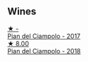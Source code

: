 
** Wines

#+begin_export html
<div class="flex-container">
  <a class="flex-item flex-item-left" href="/wines/ef0fe47b-89ce-4240-a53c-9bc6351abb07.html">
    <img class="flex-bottle" src="/images/ef/0fe47b-89ce-4240-a53c-9bc6351abb07/2022-08-09-08-55-54-74451174-57E6-45D4-9466-763E25DFE95D-1-105-c.webp"></img>
    <section class="h text-small text-lighter">★ -</section>
    <section class="h text-bolder">Pian del Ciampolo - 2017</section>
  </a>

  <a class="flex-item flex-item-right" href="/wines/b042bbfa-6aae-4c9b-af7f-84ac379f40e3.html">
    <img class="flex-bottle" src="/images/b0/42bbfa-6aae-4c9b-af7f-84ac379f40e3/2021-07-08-09-13-44-8AE9A10D-AB90-41AF-9697-D0C3AD8D10D8-1-105-c.webp"></img>
    <section class="h text-small text-lighter">★ 8.00</section>
    <section class="h text-bolder">Pian del Ciampolo - 2018</section>
  </a>

</div>
#+end_export
